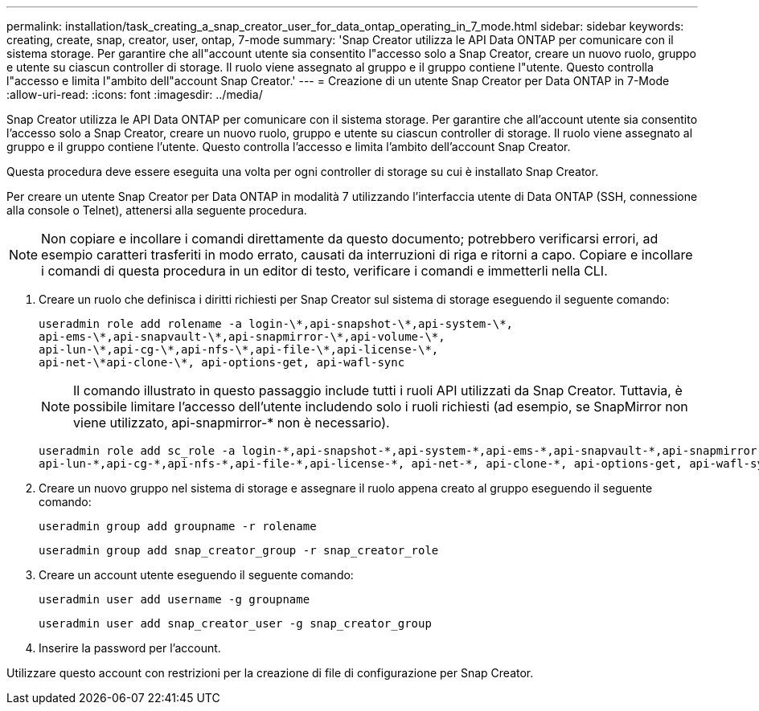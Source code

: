 ---
permalink: installation/task_creating_a_snap_creator_user_for_data_ontap_operating_in_7_mode.html 
sidebar: sidebar 
keywords: creating, create, snap, creator, user, ontap, 7-mode 
summary: 'Snap Creator utilizza le API Data ONTAP per comunicare con il sistema storage. Per garantire che all"account utente sia consentito l"accesso solo a Snap Creator, creare un nuovo ruolo, gruppo e utente su ciascun controller di storage. Il ruolo viene assegnato al gruppo e il gruppo contiene l"utente. Questo controlla l"accesso e limita l"ambito dell"account Snap Creator.' 
---
= Creazione di un utente Snap Creator per Data ONTAP in 7-Mode
:allow-uri-read: 
:icons: font
:imagesdir: ../media/


[role="lead"]
Snap Creator utilizza le API Data ONTAP per comunicare con il sistema storage. Per garantire che all'account utente sia consentito l'accesso solo a Snap Creator, creare un nuovo ruolo, gruppo e utente su ciascun controller di storage. Il ruolo viene assegnato al gruppo e il gruppo contiene l'utente. Questo controlla l'accesso e limita l'ambito dell'account Snap Creator.

Questa procedura deve essere eseguita una volta per ogni controller di storage su cui è installato Snap Creator.

Per creare un utente Snap Creator per Data ONTAP in modalità 7 utilizzando l'interfaccia utente di Data ONTAP (SSH, connessione alla console o Telnet), attenersi alla seguente procedura.


NOTE: Non copiare e incollare i comandi direttamente da questo documento; potrebbero verificarsi errori, ad esempio caratteri trasferiti in modo errato, causati da interruzioni di riga e ritorni a capo. Copiare e incollare i comandi di questa procedura in un editor di testo, verificare i comandi e immetterli nella CLI.

. Creare un ruolo che definisca i diritti richiesti per Snap Creator sul sistema di storage eseguendo il seguente comando:
+
[listing]
----
useradmin role add rolename -a login-\*,api-snapshot-\*,api-system-\*,
api-ems-\*,api-snapvault-\*,api-snapmirror-\*,api-volume-\*,
api-lun-\*,api-cg-\*,api-nfs-\*,api-file-\*,api-license-\*,
api-net-\*api-clone-\*, api-options-get, api-wafl-sync
----
+

NOTE: Il comando illustrato in questo passaggio include tutti i ruoli API utilizzati da Snap Creator. Tuttavia, è possibile limitare l'accesso dell'utente includendo solo i ruoli richiesti (ad esempio, se SnapMirror non viene utilizzato, api-snapmirror-* non è necessario).

+
[listing]
----
useradmin role add sc_role -a login-*,api-snapshot-*,api-system-*,api-ems-*,api-snapvault-*,api-snapmirror-*,api-volume-*,
api-lun-*,api-cg-*,api-nfs-*,api-file-*,api-license-*, api-net-*, api-clone-*, api-options-get, api-wafl-sync
----
. Creare un nuovo gruppo nel sistema di storage e assegnare il ruolo appena creato al gruppo eseguendo il seguente comando:
+
[listing]
----
useradmin group add groupname -r rolename
----
+
[listing]
----
useradmin group add snap_creator_group -r snap_creator_role
----
. Creare un account utente eseguendo il seguente comando:
+
[listing]
----
useradmin user add username -g groupname
----
+
[listing]
----
useradmin user add snap_creator_user -g snap_creator_group
----
. Inserire la password per l'account.


Utilizzare questo account con restrizioni per la creazione di file di configurazione per Snap Creator.
